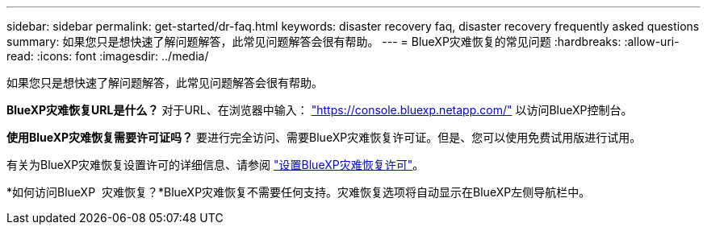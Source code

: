 ---
sidebar: sidebar 
permalink: get-started/dr-faq.html 
keywords: disaster recovery faq, disaster recovery frequently asked questions 
summary: 如果您只是想快速了解问题解答，此常见问题解答会很有帮助。 
---
= BlueXP灾难恢复的常见问题
:hardbreaks:
:allow-uri-read: 
:icons: font
:imagesdir: ../media/


[role="lead"]
如果您只是想快速了解问题解答，此常见问题解答会很有帮助。

*BlueXP灾难恢复URL是什么？*
对于URL、在浏览器中输入： https://console.bluexp.netapp.com/["https://console.bluexp.netapp.com/"^] 以访问BlueXP控制台。

*使用BlueXP灾难恢复需要许可证吗？*
要进行完全访问、需要BlueXP灾难恢复许可证。但是、您可以使用免费试用版进行试用。

有关为BlueXP灾难恢复设置许可的详细信息、请参阅 link:../get-started/dr-licensing.html["设置BlueXP灾难恢复许可"]。

*如何访问BlueXP  灾难恢复？*BlueXP灾难恢复不需要任何支持。灾难恢复选项将自动显示在BlueXP左侧导航栏中。

